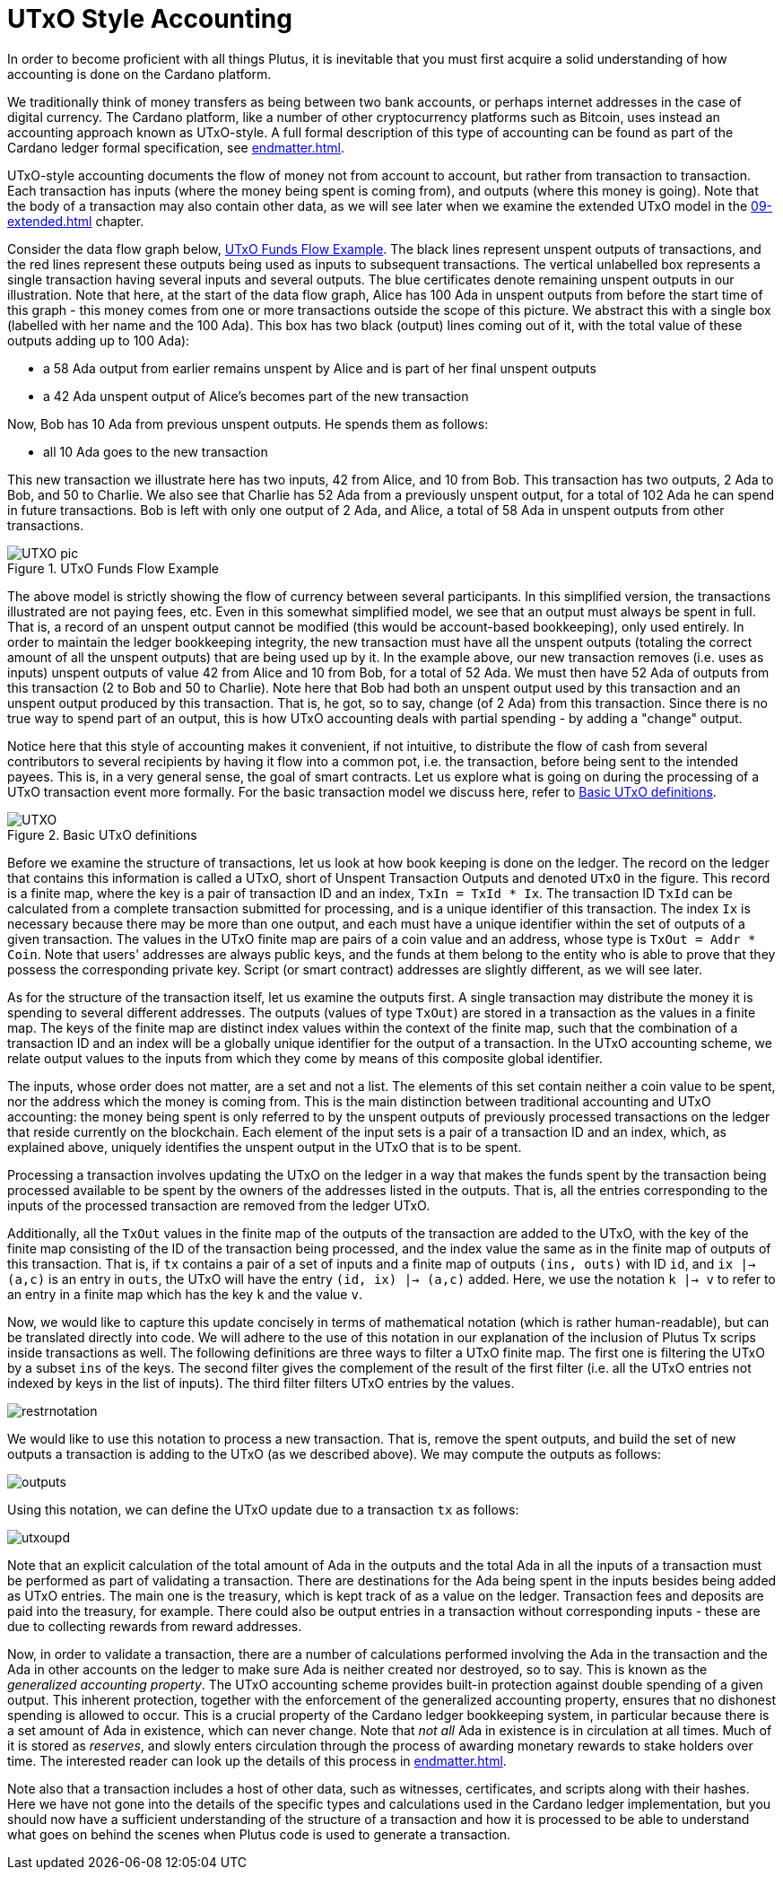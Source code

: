 [#03-UTXO]
= UTxO Style Accounting

In order to become proficient with all things Plutus, it is
inevitable that you must first acquire a solid understanding of how
accounting is done on the Cardano platform.

We traditionally think of money transfers as being between two bank accounts,
or perhaps internet addresses in the case of digital currency. The Cardano platform,
like a number of other cryptocurrency platforms such as Bitcoin, uses instead
an accounting approach known as UTxO-style. A full formal description of
this type of accounting can be found as part of the Cardano ledger
formal specification, see <<endmatter#deleg>>.

UTxO-style accounting documents the flow of money not from account to account,
but rather from transaction to transaction. Each transaction has inputs
(where the money being spent is coming from), and outputs
(where this money is going). Note that the body of a transaction may also
contain other data, as we will see later when we examine the extended
UTxO model in the <<09-extended#09-extended>> chapter.

Consider the data flow graph below, <<tx-flow>>. The black lines represent unspent outputs
of transactions, and the red lines represent these outputs being used as inputs
to subsequent transactions. The vertical unlabelled box represents a single
transaction having several inputs and several outputs. The blue certificates
denote remaining unspent outputs in our illustration.
Note that here, at the start of the data flow graph, Alice has 100 Ada in
unspent outputs from before the start time of this graph -
this money comes from one or more transactions outside the scope of this picture.
We abstract this with a single box (labelled with her name and the 100 Ada).
This box has two black (output) lines coming out of it, with the total value
of these outputs adding up to 100 Ada):

* a 58 Ada output from earlier remains unspent by Alice and is part of her
final unspent outputs
* a 42 Ada unspent output of Alice's becomes part of the new transaction

Now, Bob has 10 Ada from previous unspent outputs. He spends them as follows:

* all 10 Ada goes to the new transaction

This new transaction we illustrate here has two inputs, 42 from Alice, and 10
from Bob. This transaction has two outputs, 2 Ada to Bob, and 50 to Charlie.
We also see that Charlie has 52 Ada from a previously unspent output, for
a total of 102 Ada he can spend in future transactions. Bob is left with
only one output of 2 Ada, and Alice, a total of 58 Ada in unspent outputs
from other transactions.

[#tx-flow]
.UTxO Funds Flow Example
image::UTXO_pic.png[]

The above model is strictly showing the flow of currency between several
participants. In this simplified version, the transactions illustrated are not
paying fees, etc.
Even in this somewhat simplified model, we see that an output must always be spent
in full. That is, a record of an unspent output cannot be modified (this would
be account-based bookkeeping), only used entirely. In order to maintain
the ledger bookkeeping integrity, the new transaction must have all the unspent outputs (totaling
the correct amount of all the unspent outputs) that are being used up by it. In the
example above, our new transaction removes (i.e. uses as inputs) unspent outputs of value
42 from Alice and 10 from Bob, for a total of 52 Ada. We must then have
52 Ada of outputs from this transaction (2 to Bob and 50 to Charlie).
Note here that Bob had both an unspent output used by this transaction and
an unspent output produced by this transaction. That is, he got, so to say,
change (of 2 Ada) from this transaction. Since there is no true way to spend
part of an output, this is how UTxO accounting deals with partial spending -
by adding a "change" output.

Notice here that this style of accounting makes it convenient, if not intuitive,
to distribute the flow of cash from several contributors to several recipients by
having it flow into a common pot, i.e. the transaction, before being sent to
the intended payees.
This is, in a very general sense, the goal of smart contracts.
Let us explore what is going on during the processing of a UTxO transaction event more formally.
For the basic transaction
model we discuss here, refer to <<utxo-definitions>>.

[#utxo-definitions]
.Basic UTxO definitions
image::UTXO.png[]

Before we examine the structure of transactions, let us look at how book keeping
is done on the ledger. The record on the ledger that
contains this information is called a UTxO, short of Unspent Transaction Outputs
and denoted `UTxO` in the figure.
This record is a finite map, where the key is a pair of transaction ID and
an index, `TxIn = TxId * Ix`. The transaction ID `TxId`
 can be calculated from a complete transaction
submitted for processing, and is a unique identifier of this transaction.
The index `Ix` is necessary because there may be more than one output,
and each must have a unique identifier within the set of outputs
of a given transaction.
The values in the UTxO finite map are pairs of a coin value and an
address, whose type is `TxOut = Addr * Coin`.
Note that users' addresses are always public keys, and the funds at them
belong to the entity who is able to prove that they possess the corresponding
private key. Script (or smart contract) addresses are slightly different, as we will see later.

As for the structure of the transaction itself,
let us examine the outputs first. A single transaction may distribute
the money it is spending to several different addresses.
The outputs (values of type `TxOut`) are stored in a transaction as the values in a finite map.
The keys of the finite map are distinct index values within the context
of the finite map, such that the
combination of a transaction ID and an index will be a globally unique
identifier for the output of a transaction.
In the UTxO accounting scheme, we relate
output values to the inputs from which they come by means of this composite
global identifier.

The inputs, whose order does not matter, are a set and not a list.
The elements of this set contain neither
a coin value to be spent, nor the address which the money is coming from.
This is the main distinction between traditional accounting and UTxO accounting:
the money being spent is only referred to by the unspent outputs of
previously processed transactions on the ledger that reside currently on the blockchain.
Each element of the input sets is a pair of a transaction ID and an index,
which, as explained above, uniquely identifies the unspent output in the UTxO
that is to be spent.

Processing a transaction involves updating the UTxO on the ledger in a way
that makes the funds spent by the transaction being processed available to
be spent by the owners of the addresses listed in the outputs. That is,
all the entries corresponding to the inputs of the processed transaction are
removed from the ledger UTxO.

Additionally, all the `TxOut` values in
the finite map of the outputs of the transaction are added to the UTxO,
with the key of the finite map consisting of the ID of the transaction being processed,
and the index value the same as in the finite map of outputs of this transaction.
That is, if `tx` contains a pair of a set of inputs and a finite map
of outputs `(ins, outs)` with ID `id`, and
`ix |-> (a,c)` is an entry in `outs`, the UTxO will
have the entry `(id, ix) |-> (a,c)` added. Here, we use the notation `k |-> v`
to refer to an entry in a finite map which has the key `k` and the value `v`.

Now, we would like to capture this update concisely in terms of mathematical
notation (which is rather human-readable), but can be translated directly into
code. We will adhere to the use of this notation in our explanation of
the inclusion of Plutus Tx scrips inside transactions as well. The following
definitions are three ways to filter a UTxO finite map. The first one is
filtering the UTxO by a subset `ins` of the keys. The second filter
gives the complement of the result of the first filter (i.e. all the UTxO
entries not indexed by keys in the list of inputs). The third filter
filters UTxO entries by the values.

image::restrnotation.png[]

We would like to use this notation to process a new transaction. That is,
remove the spent outputs, and build the
set of new outputs a transaction is adding to the UTxO (as we described above).
We may compute the outputs as follows:

image::outputs.png[]

Using this notation, we can define the UTxO update due to a transaction
`tx` as follows:

image::utxoupd.png[]

Note that an explicit calculation of the total amount of Ada in the outputs and
the total Ada in all the inputs of a transaction must be performed as part of
validating a transaction. There are destinations for the Ada being spent in the inputs
besides being added as UTxO entries. The main one is the treasury, which is kept
track of as a value on the ledger. Transaction fees and
deposits are paid into the treasury, for example. There could also be output entries
in a transaction without
corresponding inputs - these are due to collecting rewards from reward
addresses.

Now, in order to validate a transaction, there are a number of
calculations performed involving the Ada in the transaction and the Ada
in other accounts on the ledger to make sure Ada is neither created nor destroyed,
so to say. This is known as the _generalized accounting property_.
The UTxO accounting scheme provides built-in protection against double spending
of a given output.
This inherent protection, together with the enforcement of the generalized
accounting property,
ensures that no dishonest spending is allowed to occur. This is a crucial property
of the Cardano ledger bookkeeping system, in particular because there is a
set amount of Ada in existence, which can never change. Note that _not all_
Ada in existence is in circulation at all times. Much of it is stored as
_reserves_, and slowly enters circulation through the process of awarding
monetary rewards to stake holders over time.
The interested reader can look up the details of this process in <<endmatter#deleg>>.

Note also that a transaction includes a host of other data, such as
witnesses, certificates, and scripts along with their hashes.
Here we have not gone into the details of the specific types and calculations
used in the Cardano ledger implementation, but you should now have a
sufficient understanding of the structure of a transaction and how it is
processed to be able to understand what goes on behind the
scenes when Plutus code is used to generate a transaction.
